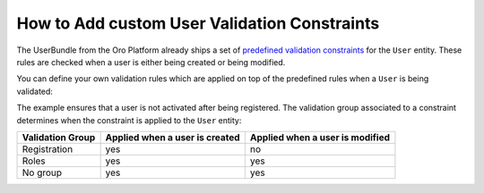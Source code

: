 .. index::
    single: Customization; User Validation Constraints
    single: Validation; User Validation Constraints

How to Add custom User Validation Constraints
=============================================

The UserBundle from the Oro Platform already ships a set of
`predefined validation constraints`_ for the ``User`` entity. These rules
are checked when a user is either being created or being modified.

You can define your own validation rules which are applied on top of the
predefined rules when a ``User`` is being validated:

.. configuration-block::

    .. code-block:: yaml
        :linenos:

        # src/Acme/UserBundle/Resources/config/validation.yml
        Oro\Bundle\UserBundle\Entity\User:
            properties:
                enabled:
                    - False:
                        groups: [Registration]

    .. code-block:: xml
        :linenos:

        <!-- src/Acme/UserBundle/Resources/config/validation.xml -->
        <?xml version="1.0" encoding="UTF-8" ?>
        <constraint-mapping xmlns="http://symfony.com/schema/dic/constraint-mapping"
            xmlns:xsi="http://www.w3.org/2001/XMLSchema-instance"
            xsi:schemaLocation="http://symfony.com/schema/dic/constraint-mapping
                http://symfony.com/schema/dic/constraint-mapping/constraint-mapping-1.0.xsd"
        >
            <class name="Oro\Bundle\UserBundle\Entity\User">
                <property name="password">
                    <constraint name="False">
                        <option name="groups">
                            <value>Registration</value>
                        </option>
                    </constraint>
                </property>
            </class>
        </constraint-mapping>

The example ensures that a user is not activated after being registered.
The validation group associated to a constraint determines when the constraint
is applied to the ``User`` entity:

================= =============================== ===============================
Validation Group   Applied when a user is created Applied when a user is modified
================= =============================== ===============================
Registration      yes                             no
----------------- ------------------------------- -------------------------------
Roles             yes                             yes
----------------- ------------------------------- -------------------------------
No group          yes                             yes
================= =============================== ===============================

.. _`predefined validation constraints`: https://github.com/orocrm/platform/blob/master/src/Oro/Bundle/UserBundle/Resources/config/validation.yml
